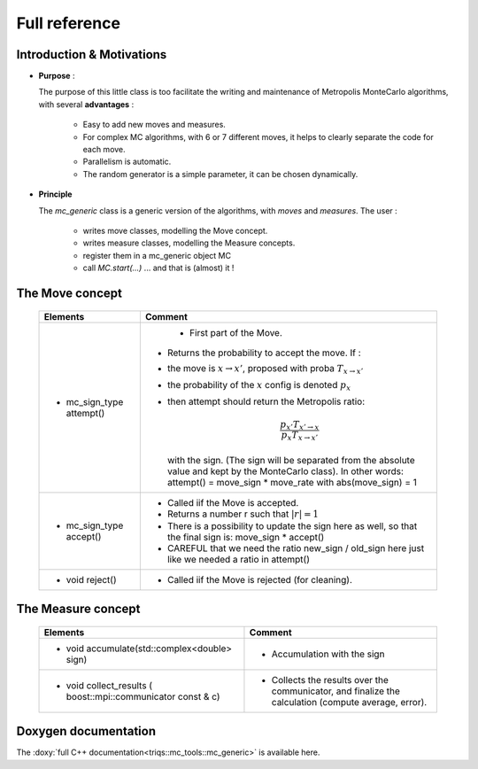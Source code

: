.. _montecarloref:


Full reference
--------------

Introduction & Motivations
**************************

* **Purpose** : 

  The purpose of this little class is too facilitate the writing and maintenance
  of Metropolis MonteCarlo algorithms, with several **advantages** :

   * Easy to add new moves and measures.
   * For complex MC algorithms, with 6 or 7 different moves, it helps to clearly separate the code for each move.
   * Parallelism is automatic.
   * The random generator is a simple parameter, it can be chosen dynamically. 

* **Principle**

  The `mc_generic` class is a generic version of the algorithms, with `moves` and `measures`.
  The user  : 
    
    - writes move classes, modelling the Move concept.
    - writes measure classes, modelling the Measure concepts.
    - register them in a mc_generic object MC
    - call `MC.start(...)`  ... and that is (almost) it  !



The Move concept 
****************

  ========================== =============================================================================================
  Elements                   Comment
  ========================== =============================================================================================
  * mc_sign_type attempt()       - First part of the Move.
                             - Returns the probability to accept the move. If :
                             - the move is :math:`x\rightarrow x'`, proposed with proba :math:`T_{x\rightarrow x'}` 
                             - the probability of the :math:`x` config is denoted :math:`p_x`
                             - then attempt should return the Metropolis ratio:

                               .. math::
                                   \frac{p_{x'} T_{x'\rightarrow x}}{p_x T_{x\rightarrow x'}} 

                               with the sign. (The sign will be separated from the absolute value and kept by the MonteCarlo class).
                               In other words: attempt() = move_sign * move_rate with abs(move_sign) = 1 
  * mc_sign_type accept()    - Called iif the Move is accepted.
                             - Returns a number r such that :math:`|r| =1`
                             - There is a possibility to update the sign
                               here as well, so that the final sign is: move_sign * accept()
                             - CAREFUL that we need the ratio new_sign / old_sign here just like
                               we needed a ratio in attempt()
  * void reject()            - Called iif the Move is rejected (for cleaning).
  ========================== =============================================================================================


The Measure concept
*******************


  ==========================================================================  ============================================================
  Elements                                                                    Comment
  ==========================================================================  ============================================================
  * void accumulate(std::complex<double> sign)                                - Accumulation with the sign
  * void collect_results ( boost::mpi::communicator const & c)                - Collects the results over the communicator, and finalize
                                                                                the calculation (compute average, error). 
  ==========================================================================  ============================================================

Doxygen documentation
*********************

The :doxy:`full C++ documentation<triqs::mc_tools::mc_generic>` is available here.

.. : 
   Breathe Documentation 
   *********************
   .. doxygenclass:: triqs::mc_tools::mc_generic
      :project: doxy
      :members:
   
